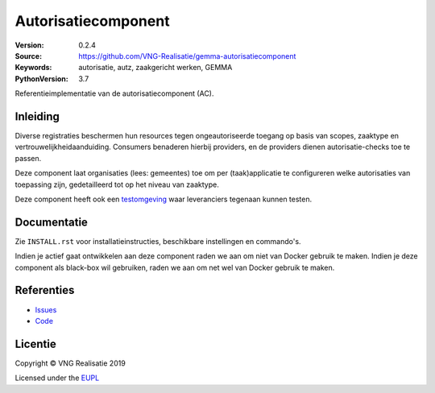 ====================
Autorisatiecomponent
====================

:Version: 0.2.4
:Source: https://github.com/VNG-Realisatie/gemma-autorisatiecomponent
:Keywords: autorisatie, autz, zaakgericht werken, GEMMA
:PythonVersion: 3.7

|build-status|

Referentieimplementatie van de autorisatiecomponent (AC).

Inleiding
=========

Diverse registraties beschermen hun resources tegen ongeautoriseerde toegang
op basis van scopes, zaaktype en vertrouwelijkheidaanduiding. Consumers
benaderen hierbij providers, en de providers dienen autorisatie-checks toe te
passen.

Deze component laat organisaties (lees: gemeentes) toe om per (taak)applicatie
te configureren welke autorisaties van toepassing zijn, gedetailleerd tot op
het niveau van zaaktype.

Deze component heeft ook een `testomgeving`_ waar leveranciers tegenaan kunnen
testen.

Documentatie
============

Zie ``INSTALL.rst`` voor installatieinstructies, beschikbare instellingen en
commando's.

Indien je actief gaat ontwikkelen aan deze component raden we aan om niet van
Docker gebruik te maken. Indien je deze component als black-box wil gebruiken,
raden we aan om net wel van Docker gebruik te maken.

Referenties
===========

* `Issues <https://github.com/VNG-Realisatie/gemma-autorisatiecomponent/issues>`_
* `Code <https://github.com/VNG-Realisatie/gemma-autorisatiecomponent>`_


.. |build-status| image:: http://jenkins.nlx.io/buildStatus/icon?job=gemma-autorisatiecomponent-stable
    :alt: Build status
    :target: http://jenkins.nlx.io/job/gemma-autorisatiecomponent-stable

.. |requirements| image:: https://requires.io/github/VNG-Realisatie/gemma-autorisatiecomponent/requirements.svg?branch=master
     :target: https://requires.io/github/VNG-Realisatie/gemma-autorisatiecomponent/requirements/?branch=master
     :alt: Requirements status

.. _testomgeving: https://ref.tst.vng.cloud/AC/

Licentie
========

Copyright © VNG Realisatie 2019

Licensed under the EUPL_

.. _EUPL: LICENCE.md
